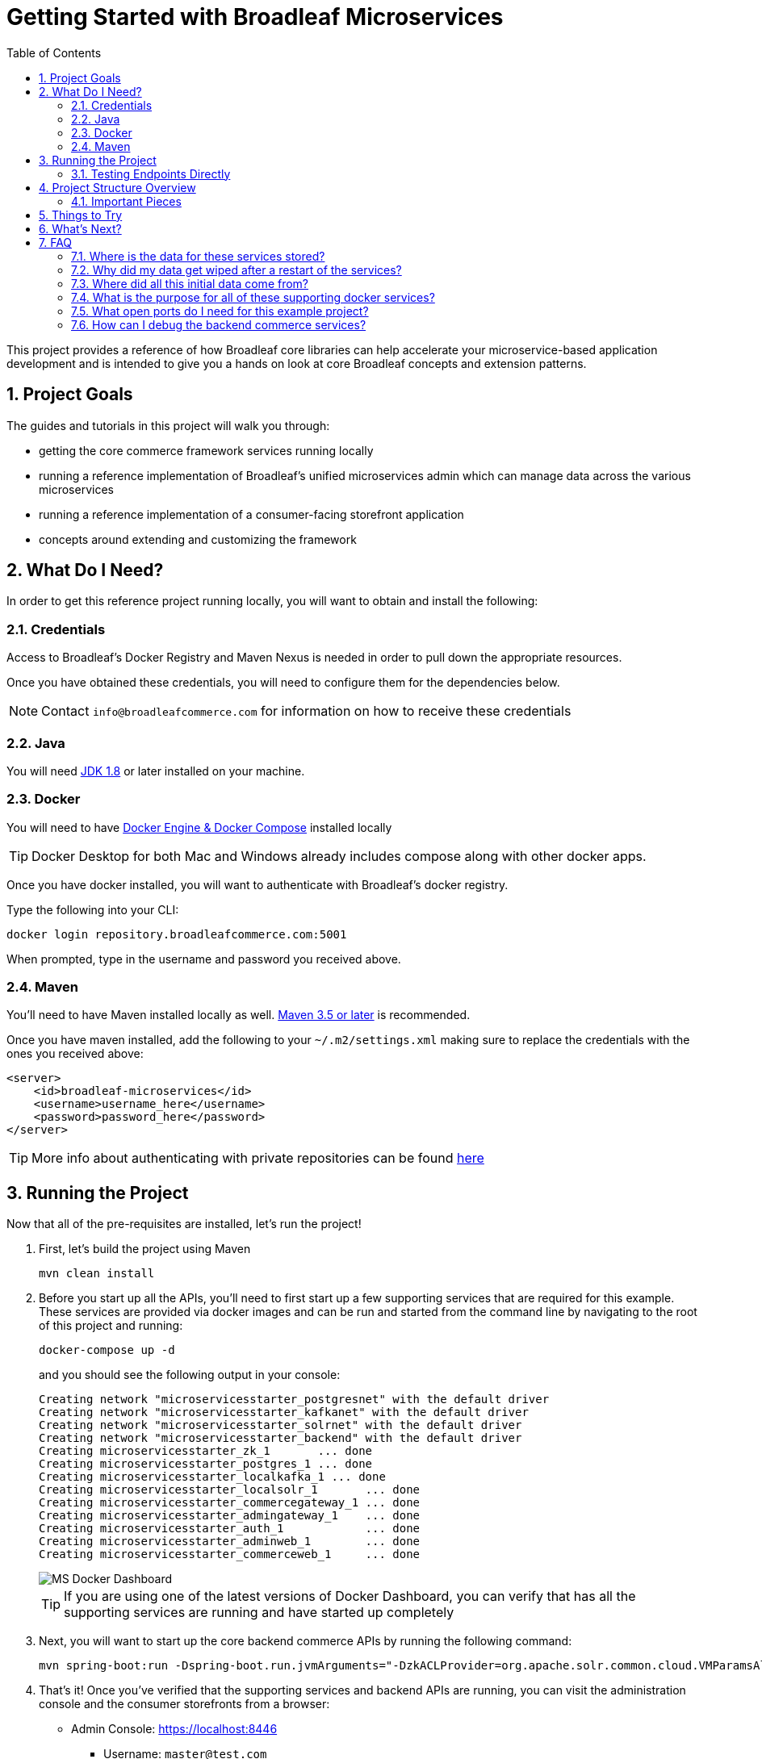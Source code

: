 :blc_ms_version: 0.11.0-RC1
:toc:
:icons: font
:source-highlighter: prettify
:project_id: ms-starter
:sectnums:
ifdef::env-github[]
:tip-caption: :bulb:
:note-caption: :information_source:
:important-caption: :heavy_exclamation_mark:
:caution-caption: :fire:
:warning-caption: :warning:
endif::[]

= Getting Started with Broadleaf Microservices

This project provides a reference of how Broadleaf core libraries can help accelerate your
microservice-based application development and is intended to give you a hands on look at core 
Broadleaf concepts and extension patterns.  

== Project Goals
The guides and tutorials in this project will walk you through:

- getting the core commerce framework services running locally
- running a reference implementation of Broadleaf's unified microservices admin which can manage 
data across the various microservices
- running a reference implementation of a consumer-facing storefront application
- concepts around extending and customizing the framework       

== What Do I Need?
In order to get this reference project running locally, you will want to obtain and install 
the following:

=== Credentials
Access to Broadleaf's Docker Registry and Maven Nexus is needed in order to pull down the 
appropriate resources.

Once you have obtained these credentials, you will need to configure them for the dependencies
below.

[NOTE]
====
Contact `info@broadleafcommerce.com` for information on how to receive these credentials
====

=== Java
You will need https://www.oracle.com/java/technologies/javase-downloads.html[JDK 1.8] or later
installed on your machine.  

=== Docker
You will need to have https://docs.docker.com/install/[Docker Engine & Docker Compose] installed
locally

[TIP]
====
Docker Desktop for both Mac and Windows already includes compose along with other
docker apps.
====

Once you have docker installed, you will want to authenticate with Broadleaf's docker registry.

Type the following into your CLI:

[source,shell script]
----
docker login repository.broadleafcommerce.com:5001
----

When prompted, type in the username and password you received above.

=== Maven
You'll need to have Maven installed locally as well. 
https://maven.apache.org/download.cgi[Maven 3.5 or later] is recommended.

Once you have maven installed, add the following to your `~/.m2/settings.xml` making sure to 
replace the credentials with the ones you received above:

[source,xml]
----
<server>
    <id>broadleaf-microservices</id>
    <username>username_here</username>
    <password>password_here</password>
</server>
----

[TIP]
====
More info about authenticating with private repositories can be found
https://maven.apache.org/settings.html#Servers[here]
====

== Running the Project

Now that all of the pre-requisites are installed, let's run the project!

1. First, let's build the project using Maven
+
[source,shell script]
----
mvn clean install
----
+
2. Before you start up all the APIs, you'll need to first start up a few supporting services
that are required for this example. These services are provided via docker images and can be run
and started from the command line by navigating to the root of this project and running:
+
[source,shell script]
----
docker-compose up -d
----
+
and you should see the following output in your console:
+
[source,shell script]
----
Creating network "microservicesstarter_postgresnet" with the default driver
Creating network "microservicesstarter_kafkanet" with the default driver
Creating network "microservicesstarter_solrnet" with the default driver
Creating network "microservicesstarter_backend" with the default driver
Creating microservicesstarter_zk_1       ... done
Creating microservicesstarter_postgres_1 ... done
Creating microservicesstarter_localkafka_1 ... done
Creating microservicesstarter_localsolr_1       ... done
Creating microservicesstarter_commercegateway_1 ... done
Creating microservicesstarter_admingateway_1    ... done
Creating microservicesstarter_auth_1            ... done
Creating microservicesstarter_adminweb_1        ... done
Creating microservicesstarter_commerceweb_1     ... done
----
+
image::docs/images/MS_Docker_Dashboard.png[]
+
[TIP]
====
If you are using one of the latest versions of Docker Dashboard, you can
verify that has all the supporting services are running and have started up completely
====
+
3. Next, you will want to start up the core backend commerce APIs by running the following command:
+
[source,shell script]
----
mvn spring-boot:run -Dspring-boot.run.jvmArguments="-DzkACLProvider=org.apache.solr.common.cloud.VMParamsAllAndReadonlyDigestZkACLProvider -DzkCredentialsProvider=org.apache.solr.common.cloud.VMParamsSingleSetCredentialsDigestZkCredentialsProvider -DzkDigestUsername=readonly-user -DzkDigestPassword=CHANGEME-READONLY-PASSWORD"
----
+
4. That's it! Once you've verified that the supporting services and backend APIs are running, you can visit
the administration console and the consumer storefronts from a browser:
+
- Admin Console: https://localhost:8446
* Username: `master@test.com`
* Password: `Pass1word!`
- Storefront 1: https://heatclinic.localhost:8456
- Storefront 2: https://aaahotsauces.localhost:8456

[IMPORTANT]
====
If you are having issues visiting the storefront links, you will either need to set up DNSMasq
in order to map URLs to `localhost` or set up `/etc/hosts` with the `heatclinic` and `aaahotsauces`
subdomains. If you are using a later version of Chrome, these should be handled automatically.
====

[NOTE]
====
Remember to shutdown your docker services when finished in order to free up resources i.e. `docker-compose down`
====

=== Testing Endpoints Directly

During local development or evaluation, you may find it beneficial to hit the API
endpoints directly either via `cURL` or utilizing a tool like https://www.postman.com/[POSTMAN].
In this case, you can disable security when starting up the backend services using the
following command (instead of the command outlined in step 2 above) so that you don't have to 
worry about getting a valid JWT authentication token every time:

[source,shell script]
----
mvn spring-boot:run -Dspring-boot.run.jvmArguments="-Dbroadleaf.resource.security.oauth2.defaultAllowAllAnonymous=true -Dbroadleaf.common.policy.validation.enforce=false -DzkACLProvider=org.apache.solr.common.cloud.VMParamsAllAndReadonlyDigestZkACLProvider -DzkCredentialsProvider=org.apache.solr.common.cloud.VMParamsSingleSetCredentialsDigestZkCredentialsProvider -DzkDigestUsername=readonly-user -DzkDigestPassword=CHANGEME-READONLY-PASSWORD"
----

Once you have the services running, you should be able to issue a `cURL` request like:

[source,shell script]
----
curl --insecure -X GET "https://localhost:8447/products?offset=0&forward=true&pageSize=50" -H "accept: application/json" -H "X-Context-Request: {\"tenantId\":\"5DF1363059675161A85F576D\",\"catalogId\":\"3\"}"
----

== Project Structure Overview

This project is structured in a manner that is meant to easily demonstrate various
features and aspects of the framework and does not necessarily reflect how you may want to structure
your real implementation project. 

Specifically, the structure intends to demonstrate the framework's flexible composition model - you 
have the ability to selectively compose multiple services into a single deployment or deploy them 
independently.

image::docs/images/MS_Custom_Deployment_Options.png[]

[NOTE]
====
This particular project demonstrates the ability to compose a majority of the core
backend commerce services together into a single deployable spring boot application.
====

=== Important Pieces
The following are the main components of this project and should be noted:

1. `docker-compose.yml` - this is the main entrypoint for utilizing the project. 
This defines some supporting services that are required to run the full scope of these examples.
See this FAQ: "<<faq-supporting-services>>" to get a description about each of these images
2. `pom.xml` - this defines the core commerce library dependencies that will be utilized 
for this guide (e.g. catalog, pricing, offers, etc...)
3. `src/main/resources/application-default.yml` - this file configures a few default local 
property configurations for the backend commerce services including database configuration and
initialization parameters

== Things to Try
Once you've started up both the admin and the storefront. Here are a couple things you may
want to try:


- As the "Master" admin user, try switching between different applications using the site selector
in the left hand navigation. Once you are working in a particular context (e.g. Heat Clinic), you
can start modifying and editing items which you can then deploy to the corresponding storefront.
- Modifing an existing product in the admin, saving those changes, and then promoting and deploying
that change into production.
- Creating a new offer that targets a specific SKU or Variant
- Try logging in as a different admin user to view the experience for someone with limited roles and permission:
* Username: `readonly@test.com`
* Password: `Pass1word!`


== What's Next?
Now that you have the project running and have a high level understanding of how to build
and use it, the next step would be to walk through some typical customizations. See the following
for more details:

- https://github.com/BroadleafCommerce/MicroservicesStarter/tree/master/docs/tutorials[Customization & Extension Guide]

== FAQ

[[faq-where-data-stored]]
=== Where is the data for these services stored?

- One of the supporting services defined in this project is a Postgres DB. 
For this project, each individual service is configured to point to the same Postgres instance 
with a unique schema. The default schemas that correspond to each service can be found in 
`application-default.yml`

[[faq-where-data-go]]
=== Why did my data get wiped after a restart of the services?

- By default, the project is configured to drop all tables and re-run import scripts on startup 
in the `default` runtime environment. You can find the following type of property config in 
`application-default.yml`


[source,yaml]
----
broadleaf:
  service_abc:
    jpa:
      hibernate:
        ddl-auto: create
----

[[faq-where-data-from]]
=== Where did all this initial data come from?

- All of the Broadleaf services come with a set of default demo data. The seed data scripts are 
contained within each of the individual services dependency `.jar` and are loaded via a property
configured in `application-default.yml`

[source,yaml]
----
broadleaf:
  service_abc:
    datasource:
      data:
        - 'classpath:/service-abc-data-jpa.sql'
----

[[faq-supporting-services]]
=== What is the purpose for all of these supporting docker services?

- the `docker-compose` file defines various services that aid in facilitating a full commerce 
experience needed for this overview project and tutorial, such as an `auth` service and
a couple API gateways. A majority of these images should be considered for example purposes only
and **NOT FOR PRODUCTION USE**. The following is a list of all the supporting services with a brief
description of their intent.

.Non-Production Supporting Services Directory
|===
|Service |Description

|`admingateway`
|this is a lightweight API Gateway built on top of
  https://spring.io/projects/spring-cloud-gateway[Spring Cloud Gateway] to facilitate routing
for the admin console

|`adminweb`
|this is a reference image of our React Microservices Admin SPA

|`auth`
|this is a lightweight OAuth2 authorization server used to generate the necessary JWT
tokens for authentication

|`commercegateway`
|this is a lightweight API Gateway built on top of
  https://spring.io/projects/spring-cloud-gateway[Spring Cloud Gateway] to facilitate routing
for the admin console

|`commerceweb`
|this is a reference image of our React Commerce Storefront SPA

|`localkafka`
|Official Confluent https://hub.docker.com/r/confluentinc/cp-kafka[Docker Image]
for Kafka (Community Version)

|`localsolr`
|Broadleaf-flavored image based on Solr's official 8.2 distro

|`postgres`
|Official Postgres 11.2 https://hub.docker.com/_/postgres[Docker Image]

|`zk`
|Official Confluent https://hub.docker.com/r/confluentinc/cp-zookeeper[Docker Image]
for Zookeeper
|===

[[faq-ports-used]]
=== What open ports do I need for this example project?
This project will attempt to utilize the following ports:

.Reference Project Default Ports
|===
|Service |Port(s)

|`zk`
| 2181

|`adminweb`
| 3000

|`commerceweb`
| 4000

|`postgres`
| 5432

|`localkafka`
| 9092, 7777 [JMX]

|`auth`
| 8443, 8000 [Debug]

|`admingateway`
| 8446, 8001 [Debug]

|`commercegateway`
| 8456, 8014 [Debug]

|`localsolr`
| 8983

|`backend commerce api`
| 8447

|===


[[faq-how-to-debug]]
=== How can I debug the backend commerce services?
You can easily attach a remote debugger by specifying debug params on start up. You can add
something like the following to the JVM args you specify in your `mvn spring-boot:run`:

[source]
----
-Xdebug -Xrunjdwp:transport=dt_socket,server=y,suspend=n,address=8004
----